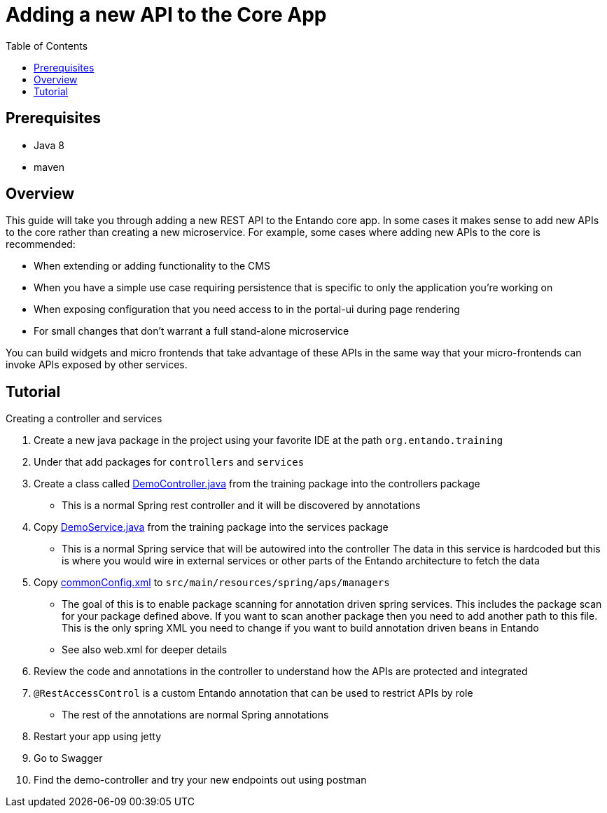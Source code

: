 = Adding a new API to the Core App
:toc:

== Prerequisites

* Java 8
* maven



== Overview
This guide will take you through adding a new REST API to the Entando core app.
In some cases it makes sense to add new APIs to the core rather than creating a new microservice. For example, some cases where adding new APIs to the core is recommended:

* When extending or adding functionality to the CMS
* When you have a simple use case requiring persistence that is specific to only the application you're working on
* When exposing configuration that you need access to in the portal-ui during page rendering
* For small changes that don't warrant a full stand-alone microservice

You can  build widgets and micro frontends that take advantage of these APIs in the same way that
your micro-frontends can invoke APIs exposed by other services.

== Tutorial
Creating a controller and services

1. Create a new java package in the project using your favorite IDE at the path `org.entando.training`
2. Under that add packages for `controllers` and `services`
3. Create a class called link:./demoResources/DemoController.java[DemoController.java] from the training package into the controllers package
** This is a normal Spring rest controller and it will be discovered by annotations
4. Copy link:./demoResources/DemoService.java[DemoService.java] from the training package into the services package
** This is a normal Spring service that will be autowired into the controller
The data in this service is hardcoded but this is where you would wire in external services or other parts of the Entando architecture to fetch the data
5. Copy link:./demoResources/commonConfig.xml[commonConfig.xml] to `src/main/resources/spring/aps/managers`
** The goal of this is to enable package scanning for annotation driven spring services. This includes the package scan for your package defined above. If you want to scan another package then you need to add another path to this file. This is the only spring XML you need to change if you want to build annotation driven beans in Entando
** See also web.xml for deeper details
6. Review the code and annotations in the controller to understand how the APIs are protected and integrated
7. `@RestAccessControl` is a custom Entando annotation that can be used to restrict APIs by role
** The rest of the annotations are normal Spring annotations
8. Restart your app using jetty
9. Go to Swagger
10. Find the demo-controller and try your new endpoints out using postman
